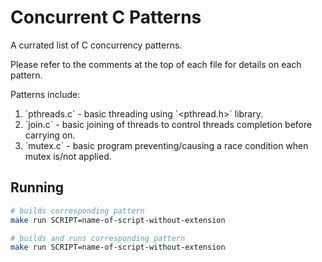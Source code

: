 * Concurrent C Patterns

A currated list of C concurrency patterns.

Please refer to the comments at the top of each file for details on each pattern.


Patterns include:

1. `pthreads.c` - basic threading using `<pthread.h>` library.
2. `join.c` - basic joining of threads to control threads completion before carrying on.
3. `mutex.c` - basic program preventing/causing a race condition when mutex is/not applied.


** Running
#+begin_src bash
  # builds corresponding pattern
  make run SCRIPT=name-of-script-without-extension

  # builds and runs corresponding pattern
  make run SCRIPT=name-of-script-without-extension
#+end_src
